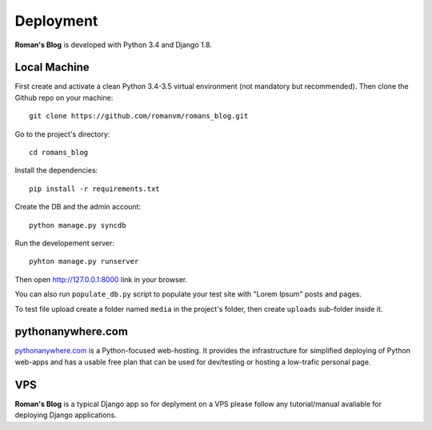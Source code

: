Deployment
==========

**Roman's Blog** is developed with Python 3.4 and Django 1.8.

Local Machine
-------------

First create and activate a clean Python 3.4-3.5 virtual environment (not mandatory but recommended).
Then clone the Github repo on your machine::

  git clone https://github.com/romanvm/romans_blog.git

Go to the project's directory::

  cd romans_blog

Install the dependencies::

  pip install -r requirements.txt

Create the DB and the admin account::

  python manage.py syncdb

Run the developement server::

  pyhton manage.py runserver

Then open http://127.0.0.1:8000 link in your browser.

You can also run ``populate_db.py`` script to populate your test site with "Lorem Ipsum" posts and pages.

To test file upload create a folder named ``media`` in the project's folder,
then create ``uploads`` sub-folder inside it.

pythonanywhere.com
------------------

`pythonanywhere.com`_ is a Python-focused web-hosting. It provides the infrastructure for simplified deploying
of Python web-apps and has a usable free plan that can be used for dev/testing or hosting a low-trafic personal page.

.. _pythonanywhere.com: https://www.pythonanywhere.com

VPS
---

**Roman's Blog** is a typical Django app so for deplyment on a VPS please follow any tutorial/manual avaliable
for deploying Django applications.
